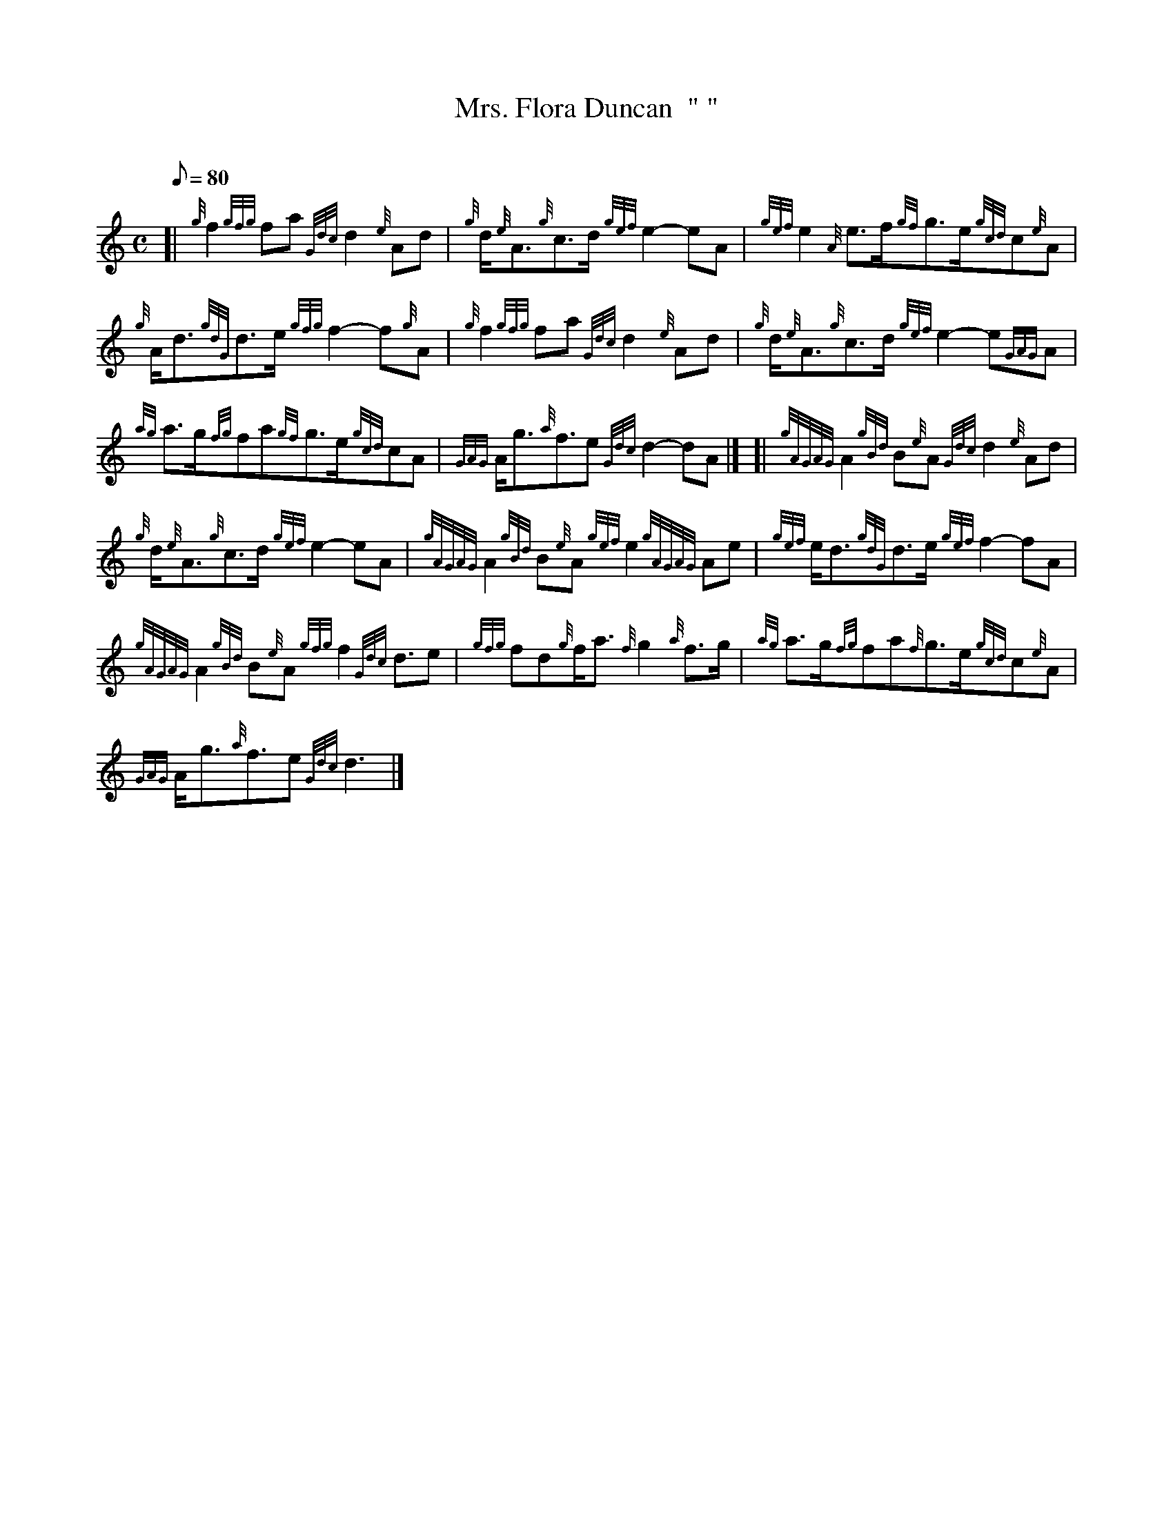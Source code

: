 X: 1
T:Mrs. Flora Duncan  " "
M:C
L:1/8
Q:80
C:
S:March
K:HP
[| {g}f2{gfg}fa{Gdc}d2{e}Ad|
{g}d/2{e}A3/2{g}c3/2d/2{gef}e2-eA|
{gef}e2{A}e3/2f/2{gf}g3/2e/2{gcd}c{e}A|  !
{g}A/2d3/2{gdG}d3/2e/2{gfg}f2-f{g}A|
{g}f2{gfg}fa{Gdc}d2{e}Ad|
{g}d/2{e}A3/2{g}c3/2d/2{gef}e2-e{GAG}A|  !
{ag}a3/2g/2{fg}fa{gf}g3/2e/2{gcd}cA|
{GAG}A/2g3/2{a}f3/2e{Gdc}d2-dA|] [|
{gAGAG}A2{gBd}B{e}A{Gdc}d2{e}Ad|  !
{g}d/2{e}A3/2{g}c3/2d/2{gef}e2-eA|
{gAGAG}A2{gBd}B{e}A{gef}e2{gAGAG}Ae|
{gef}e/2d3/2{gdG}d3/2e/2{gef}f2-fA|  !
{gAGAG}A2{gBd}B{e}A{gfg}f2{Gdc}d3/2e|
{gfg}fd{g}f/2a3/2{f}g2{a}f3/2g/2|
{ag}a3/2g/2{fg}fa{f}g3/2e/2{gcd}c{e}A|  !
{GAG}A/2g3/2{a}f3/2e{Gdc}d3|]
